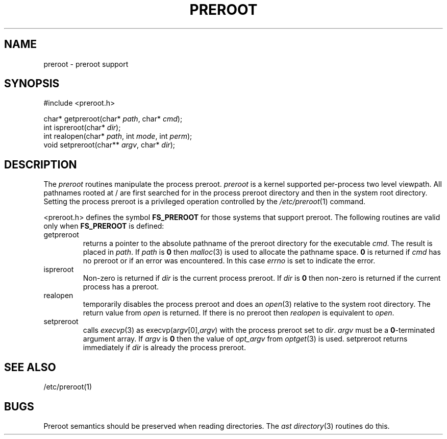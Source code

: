 .fp 5 CW
.de Af
.ds ;G \\*(;G\\f\\$1\\$3\\f\\$2
.if !\\$4 .Af \\$2 \\$1 "\\$4" "\\$5" "\\$6" "\\$7" "\\$8" "\\$9"
..
.de aF
.ie \\$3 .ft \\$1
.el \{\
.ds ;G \&
.nr ;G \\n(.f
.Af "\\$1" "\\$2" "\\$3" "\\$4" "\\$5" "\\$6" "\\$7" "\\$8" "\\$9"
\\*(;G
.ft \\n(;G \}
..
.de L
.aF 5 \\n(.f "\\$1" "\\$2" "\\$3" "\\$4" "\\$5" "\\$6" "\\$7"
..
.de LR
.aF 5 1 "\\$1" "\\$2" "\\$3" "\\$4" "\\$5" "\\$6" "\\$7"
..
.de RL
.aF 1 5 "\\$1" "\\$2" "\\$3" "\\$4" "\\$5" "\\$6" "\\$7"
..
.de EX		\" start example
.ta 1i 2i 3i 4i 5i 6i
.PP
.RS 
.PD 0
.ft 5
.nf
..
.de EE		\" end example
.fi
.ft
.PD
.RE
.PP
..
.TH PREROOT 3
.SH NAME
preroot \- preroot support
.SH SYNOPSIS
.EX
#include <preroot.h>

char*    getpreroot(char* \fIpath\fP, char* \fIcmd\fP);
int      ispreroot(char* \fIdir\fP);
int      realopen(char* \fIpath\fP, int \fImode\fP, int \fIperm\fP);
void     setpreroot(char** \fIargv\fP, char* \fIdir\fP);
.EE
.SH DESCRIPTION
The
.I preroot
routines manipulate the process preroot.
.I preroot
is a kernel supported per-process two level viewpath.
All pathnames rooted at
.L /
are first searched for in the process preroot directory
and then in the system root directory.
Setting the process preroot is a privileged operation controlled by the
.IR /etc/preroot (1)
command.
.PP
.L <preroot.h>
defines the symbol
.B FS_PREROOT
for those systems that support preroot.
The following routines are valid only when
.B FS_PREROOT
is defined:
.TP
.L getpreroot
returns a pointer to the absolute pathname of the preroot directory
for the executable
.IR cmd .
The result is placed in
.IR path .
If
.I path
is
.B 0
then
.IR malloc (3)
is used to allocate the pathname space.
.B 0
is returned if
.I cmd
has no preroot or if an error was encountered.
In this case
.I errno
is set to indicate the error.
.TP
.L ispreroot
Non-zero is returned if
.I dir
is the current process preroot.
If
.I dir
is
.B 0
then non-zero is returned if the current process has a preroot.
.TP
.L realopen
temporarily disables the process preroot and does an
.IR open (3)
relative to the system root directory.
The return value from
.I open
is returned.
If there is no preroot then
.I realopen
is equivalent to
.IR open .
.TP
.L setpreroot
calls
.IR execvp (3)
as
.L "execvp(a\fIrgv\fP[0],\fIargv\fP)"
with the process preroot set to
.IR dir .
.I argv
must be a
.BR 0 -terminated
argument array.
If
.I argv
is
.B 0
then the value of
.I opt_argv
from
.IR optget (3)
is used.
.L setpreroot
returns immediately if
.I dir
is already the process preroot.
.SH "SEE ALSO"
/etc/preroot(1)
.SH BUGS
Preroot semantics should be preserved when reading directories.
The
.I ast
.IR directory (3)
routines do this.
